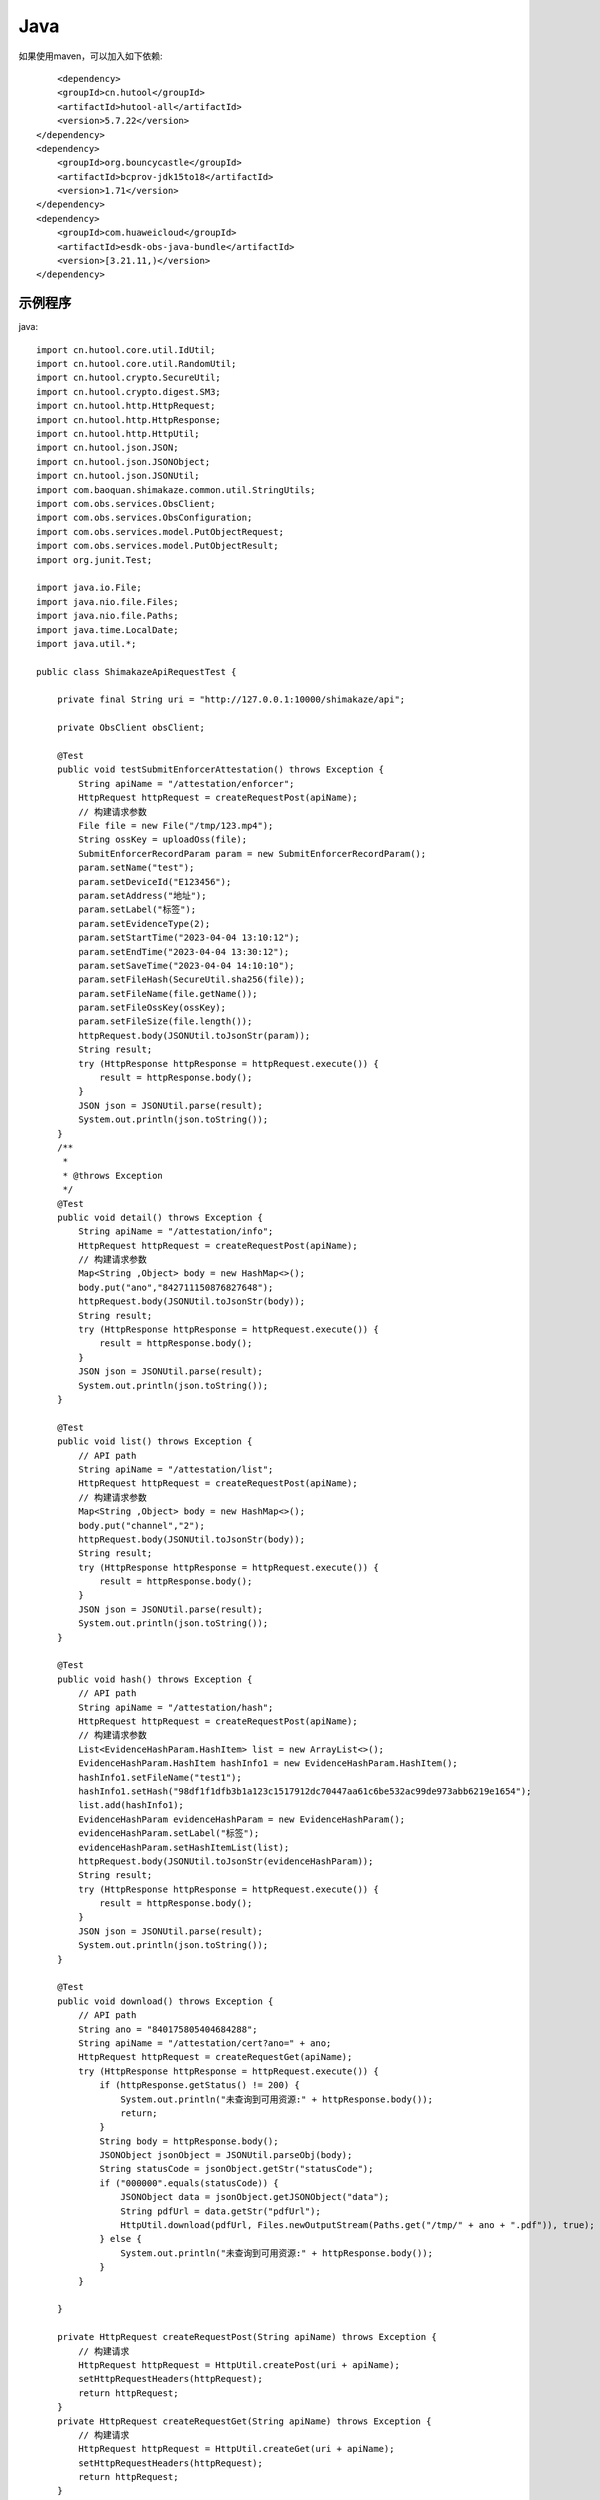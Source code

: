 Java
=================

如果使用maven，可以加入如下依赖::

	<dependency>
        <groupId>cn.hutool</groupId>
        <artifactId>hutool-all</artifactId>
        <version>5.7.22</version>
    </dependency>
    <dependency>
        <groupId>org.bouncycastle</groupId>
        <artifactId>bcprov-jdk15to18</artifactId>
        <version>1.71</version>
    </dependency>
    <dependency>
        <groupId>com.huaweicloud</groupId>
        <artifactId>esdk-obs-java-bundle</artifactId>
        <version>[3.21.11,)</version>
    </dependency>


示例程序
------------------

java::

    import cn.hutool.core.util.IdUtil;
    import cn.hutool.core.util.RandomUtil;
    import cn.hutool.crypto.SecureUtil;
    import cn.hutool.crypto.digest.SM3;
    import cn.hutool.http.HttpRequest;
    import cn.hutool.http.HttpResponse;
    import cn.hutool.http.HttpUtil;
    import cn.hutool.json.JSON;
    import cn.hutool.json.JSONObject;
    import cn.hutool.json.JSONUtil;
    import com.baoquan.shimakaze.common.util.StringUtils;
    import com.obs.services.ObsClient;
    import com.obs.services.ObsConfiguration;
    import com.obs.services.model.PutObjectRequest;
    import com.obs.services.model.PutObjectResult;
    import org.junit.Test;

    import java.io.File;
    import java.nio.file.Files;
    import java.nio.file.Paths;
    import java.time.LocalDate;
    import java.util.*;

    public class ShimakazeApiRequestTest {

        private final String uri = "http://127.0.0.1:10000/shimakaze/api";

        private ObsClient obsClient;

        @Test
        public void testSubmitEnforcerAttestation() throws Exception {
            String apiName = "/attestation/enforcer";
            HttpRequest httpRequest = createRequestPost(apiName);
            // 构建请求参数
            File file = new File("/tmp/123.mp4");
            String ossKey = uploadOss(file);
            SubmitEnforcerRecordParam param = new SubmitEnforcerRecordParam();
            param.setName("test");
            param.setDeviceId("E123456");
            param.setAddress("地址");
            param.setLabel("标签");
            param.setEvidenceType(2);
            param.setStartTime("2023-04-04 13:10:12");
            param.setEndTime("2023-04-04 13:30:12");
            param.setSaveTime("2023-04-04 14:10:10");
            param.setFileHash(SecureUtil.sha256(file));
            param.setFileName(file.getName());
            param.setFileOssKey(ossKey);
            param.setFileSize(file.length());
            httpRequest.body(JSONUtil.toJsonStr(param));
            String result;
            try (HttpResponse httpResponse = httpRequest.execute()) {
                result = httpResponse.body();
            }
            JSON json = JSONUtil.parse(result);
            System.out.println(json.toString());
        }
        /**
         *
         * @throws Exception
         */
        @Test
        public void detail() throws Exception {
            String apiName = "/attestation/info";
            HttpRequest httpRequest = createRequestPost(apiName);
            // 构建请求参数
            Map<String ,Object> body = new HashMap<>();
            body.put("ano","842711150876827648");
            httpRequest.body(JSONUtil.toJsonStr(body));
            String result;
            try (HttpResponse httpResponse = httpRequest.execute()) {
                result = httpResponse.body();
            }
            JSON json = JSONUtil.parse(result);
            System.out.println(json.toString());
        }

        @Test
        public void list() throws Exception {
            // API path
            String apiName = "/attestation/list";
            HttpRequest httpRequest = createRequestPost(apiName);
            // 构建请求参数
            Map<String ,Object> body = new HashMap<>();
            body.put("channel","2");
            httpRequest.body(JSONUtil.toJsonStr(body));
            String result;
            try (HttpResponse httpResponse = httpRequest.execute()) {
                result = httpResponse.body();
            }
            JSON json = JSONUtil.parse(result);
            System.out.println(json.toString());
        }

        @Test
        public void hash() throws Exception {
            // API path
            String apiName = "/attestation/hash";
            HttpRequest httpRequest = createRequestPost(apiName);
            // 构建请求参数
            List<EvidenceHashParam.HashItem> list = new ArrayList<>();
            EvidenceHashParam.HashItem hashInfo1 = new EvidenceHashParam.HashItem();
            hashInfo1.setFileName("test1");
            hashInfo1.setHash("98df1f1dfb3b1a123c1517912dc70447aa61c6be532ac99de973abb6219e1654");
            list.add(hashInfo1);
            EvidenceHashParam evidenceHashParam = new EvidenceHashParam();
            evidenceHashParam.setLabel("标签");
            evidenceHashParam.setHashItemList(list);
            httpRequest.body(JSONUtil.toJsonStr(evidenceHashParam));
            String result;
            try (HttpResponse httpResponse = httpRequest.execute()) {
                result = httpResponse.body();
            }
            JSON json = JSONUtil.parse(result);
            System.out.println(json.toString());
        }

        @Test
        public void download() throws Exception {
            // API path
            String ano = "840175805404684288";
            String apiName = "/attestation/cert?ano=" + ano;
            HttpRequest httpRequest = createRequestGet(apiName);
            try (HttpResponse httpResponse = httpRequest.execute()) {
                if (httpResponse.getStatus() != 200) {
                    System.out.println("未查询到可用资源:" + httpResponse.body());
                    return;
                }
                String body = httpResponse.body();
                JSONObject jsonObject = JSONUtil.parseObj(body);
                String statusCode = jsonObject.getStr("statusCode");
                if ("000000".equals(statusCode)) {
                    JSONObject data = jsonObject.getJSONObject("data");
                    String pdfUrl = data.getStr("pdfUrl");
                    HttpUtil.download(pdfUrl, Files.newOutputStream(Paths.get("/tmp/" + ano + ".pdf")), true);
                } else {
                    System.out.println("未查询到可用资源:" + httpResponse.body());
                }
            }

        }

        private HttpRequest createRequestPost(String apiName) throws Exception {
            // 构建请求
            HttpRequest httpRequest = HttpUtil.createPost(uri + apiName);
            setHttpRequestHeaders(httpRequest);
            return httpRequest;
        }
        private HttpRequest createRequestGet(String apiName) throws Exception {
            // 构建请求
            HttpRequest httpRequest = HttpUtil.createGet(uri + apiName);
            setHttpRequestHeaders(httpRequest);
            return httpRequest;
        }

        private HttpRequest setHttpRequestHeaders(HttpRequest httpRequest) throws Exception {
            // RSA私钥文件路径
            String securityKey = "689d7ff1ebf746389f65c32112c27c76";
            // 请求头
            String requestId = IdUtil.simpleUUID();
            String appId = "d29f2fd7a8dc42b4";
            String nonce = String.valueOf(System.currentTimeMillis() / 1000);

            //待签名数据 = requestId+accessKey+nonce
            String content = requestId + appId + nonce;
            SM3 sm3 = new SM3(securityKey.getBytes());
            String signatureData = sm3.digestHex(content);
            // 构建请求头
            Map<String ,String> headers = new HashMap<>();
            headers.put("request-id", requestId);
            headers.put("app-id", appId);
            headers.put("nonce",nonce);
            headers.put("signature",signatureData);
            httpRequest.addHeaders(headers);
            return httpRequest;
        }

        private String uploadOss(File file) throws Exception {
            String suffix = StringUtils.suffix(file.getName());
            String ossKey = "enforcer/" + LocalDate.now() + "/" + IdUtil.simpleUUID() + suffix;
            ObsClient obsClient = getObsClient();
            PutObjectRequest request = new PutObjectRequest();
            request.setBucketName("test");
            request.setObjectKey(ossKey);
            request.setFile(file);
            PutObjectResult result = obsClient.putObject(request);
            if (result.getStatusCode() == 200) {
                return ossKey;
            }
            throw new Exception("上传失败");
        }

        private String suffix(String fileName) {
            int num = fileName.lastIndexOf(".");
            if (num != -1) {
                return fileName.substring(num);
            } else {
                return null;
            }
        }

        private ObsClient getObsClient() {
            if (obsClient != null) {
                return obsClient;
            }
            synchronized (ObsClient.class) {
                if (obsClient != null) {
                    return obsClient;
                }
                String ak = "ak";
                String sk = "sk";
                String endPoint = "https://obs.cn-east-3.myhuaweicloud.com";
                ObsConfiguration obsConfiguration = new ObsConfiguration();
                obsConfiguration.setMaxConnections(1000);
                obsConfiguration.setEndPoint(endPoint);
                obsClient = new ObsClient(ak, sk, obsConfiguration);
                return obsClient;
            }
        }

        public static void main(String[] args) {
            // 私钥文件路径
            String securityKey = "689d7ff1ebf746389f65c32112c27c76";

            // 请求头
            String requestId = IdUtil.simpleUUID();
            String appId = "d29f2fd7a8dc42b4";
            long nonce = System.currentTimeMillis() / 1000;
            // API path
            //待签名数据 = requestId+appId+nonce
            String data = requestId + appId + nonce;
            // 开始签名
            SM3 sm3 = new SM3(securityKey.getBytes());
            String signatureData = sm3.digestHex(data);
            System.out.println(requestId);
            System.out.println(nonce);
            System.out.println(data);
            System.out.println(signatureData);
        }

        static class EvidenceHashParam {
            private String label;
            private List<HashItem> hashItemList;
            static class HashItem {
                private String hash;

                private String fileName;

                public String getHash() {
                    return hash;
                }

                public void setHash(String hash) {
                    this.hash = hash;
                }

                public String getFileName() {
                    return fileName;
                }

                public void setFileName(String fileName) {
                    this.fileName = fileName;
                }
            }

            public String getLabel() {
                return label;
            }

            public void setLabel(String label) {
                this.label = label;
            }

            public List<HashItem> getHashItemList() {
                return hashItemList;
            }

            public void setHashItemList(List<HashItem> hashItemList) {
                this.hashItemList = hashItemList;
            }
        }
        static class SubmitEnforcerRecordParam {
            /**
             * 执法记录仪编号
             */
            private String deviceId;
            /**
             * 文件hash
             */
            private String fileHash;
            /**
             * 取证名称
             */
            private String name;
            /**
             * 取证标签
             */
            private String label;
            /**
             * 取证类型:1.拍照取证，2.录像取证，3.录音取证
             */
            private Integer evidenceType;
            /**
             * 文件大小
             */
            private Long fileSize;
            /**
             * 文件名
             */
            private String fileName;
            /**
             * 文件上传到oss后的key
             */
            private String fileOssKey;
            /**
             * 取证地址
             */
            private String address;
            /**
             * 取证开始时间
             */
            private String startTime;
            /**
             * 取证结束时间
             */
            private String endTime;
            /**
             * 上传时间
             */
            private String saveTime;

            public String getDeviceId() {
                return deviceId;
            }

            public void setDeviceId(String deviceId) {
                this.deviceId = deviceId;
            }

            public String getFileHash() {
                return fileHash;
            }

            public void setFileHash(String fileHash) {
                this.fileHash = fileHash;
            }

            public String getName() {
                return name;
            }

            public void setName(String name) {
                this.name = name;
            }

            public String getLabel() {
                return label;
            }

            public void setLabel(String label) {
                this.label = label;
            }

            public Integer getEvidenceType() {
                return evidenceType;
            }

            public void setEvidenceType(Integer evidenceType) {
                this.evidenceType = evidenceType;
            }

            public Long getFileSize() {
                return fileSize;
            }

            public void setFileSize(Long fileSize) {
                this.fileSize = fileSize;
            }

            public String getFileName() {
                return fileName;
            }

            public void setFileName(String fileName) {
                this.fileName = fileName;
            }

            public String getFileOssKey() {
                return fileOssKey;
            }

            public void setFileOssKey(String fileOssKey) {
                this.fileOssKey = fileOssKey;
            }

            public String getAddress() {
                return address;
            }

            public void setAddress(String address) {
                this.address = address;
            }

            public String getStartTime() {
                return startTime;
            }

            public void setStartTime(String startTime) {
                this.startTime = startTime;
            }

            public String getEndTime() {
                return endTime;
            }

            public void setEndTime(String endTime) {
                this.endTime = endTime;
            }

            public String getSaveTime() {
                return saveTime;
            }

            public void setSaveTime(String saveTime) {
                this.saveTime = saveTime;
            }
        }

    }


